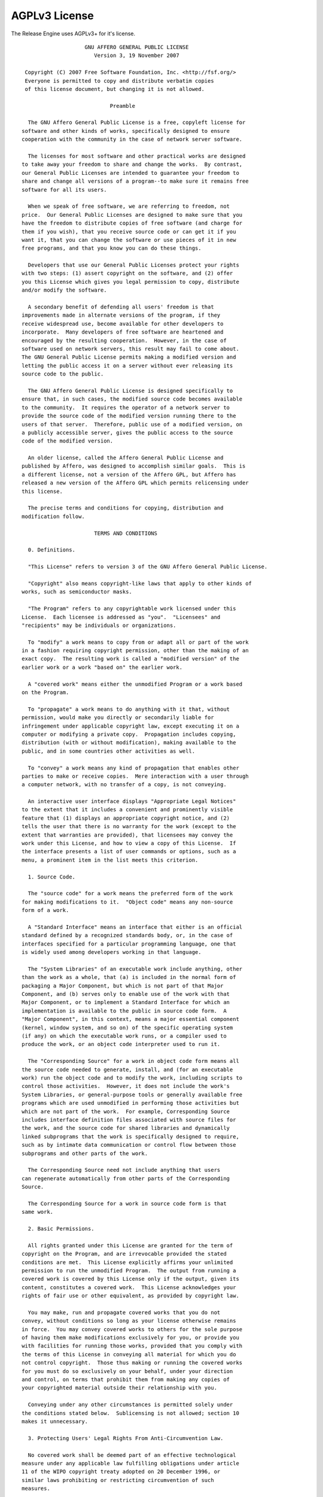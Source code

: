 AGPLv3 License
--------------

The Release Engine uses AGPLv3+ for it's license.

::
   
                       GNU AFFERO GENERAL PUBLIC LICENSE
                          Version 3, 19 November 2007
   
    Copyright (C) 2007 Free Software Foundation, Inc. <http://fsf.org/>
    Everyone is permitted to copy and distribute verbatim copies
    of this license document, but changing it is not allowed.
   
                               Preamble
   
     The GNU Affero General Public License is a free, copyleft license for
   software and other kinds of works, specifically designed to ensure
   cooperation with the community in the case of network server software.
   
     The licenses for most software and other practical works are designed
   to take away your freedom to share and change the works.  By contrast,
   our General Public Licenses are intended to guarantee your freedom to
   share and change all versions of a program--to make sure it remains free
   software for all its users.
   
     When we speak of free software, we are referring to freedom, not
   price.  Our General Public Licenses are designed to make sure that you
   have the freedom to distribute copies of free software (and charge for
   them if you wish), that you receive source code or can get it if you
   want it, that you can change the software or use pieces of it in new
   free programs, and that you know you can do these things.
   
     Developers that use our General Public Licenses protect your rights
   with two steps: (1) assert copyright on the software, and (2) offer
   you this License which gives you legal permission to copy, distribute
   and/or modify the software.
   
     A secondary benefit of defending all users' freedom is that
   improvements made in alternate versions of the program, if they
   receive widespread use, become available for other developers to
   incorporate.  Many developers of free software are heartened and
   encouraged by the resulting cooperation.  However, in the case of
   software used on network servers, this result may fail to come about.
   The GNU General Public License permits making a modified version and
   letting the public access it on a server without ever releasing its
   source code to the public.
   
     The GNU Affero General Public License is designed specifically to
   ensure that, in such cases, the modified source code becomes available
   to the community.  It requires the operator of a network server to
   provide the source code of the modified version running there to the
   users of that server.  Therefore, public use of a modified version, on
   a publicly accessible server, gives the public access to the source
   code of the modified version.
   
     An older license, called the Affero General Public License and
   published by Affero, was designed to accomplish similar goals.  This is
   a different license, not a version of the Affero GPL, but Affero has
   released a new version of the Affero GPL which permits relicensing under
   this license.
   
     The precise terms and conditions for copying, distribution and
   modification follow.
   
                          TERMS AND CONDITIONS
   
     0. Definitions.
   
     "This License" refers to version 3 of the GNU Affero General Public License.
   
     "Copyright" also means copyright-like laws that apply to other kinds of
   works, such as semiconductor masks.
   
     "The Program" refers to any copyrightable work licensed under this
   License.  Each licensee is addressed as "you".  "Licensees" and
   "recipients" may be individuals or organizations.
   
     To "modify" a work means to copy from or adapt all or part of the work
   in a fashion requiring copyright permission, other than the making of an
   exact copy.  The resulting work is called a "modified version" of the
   earlier work or a work "based on" the earlier work.
   
     A "covered work" means either the unmodified Program or a work based
   on the Program.
   
     To "propagate" a work means to do anything with it that, without
   permission, would make you directly or secondarily liable for
   infringement under applicable copyright law, except executing it on a
   computer or modifying a private copy.  Propagation includes copying,
   distribution (with or without modification), making available to the
   public, and in some countries other activities as well.
   
     To "convey" a work means any kind of propagation that enables other
   parties to make or receive copies.  Mere interaction with a user through
   a computer network, with no transfer of a copy, is not conveying.
   
     An interactive user interface displays "Appropriate Legal Notices"
   to the extent that it includes a convenient and prominently visible
   feature that (1) displays an appropriate copyright notice, and (2)
   tells the user that there is no warranty for the work (except to the
   extent that warranties are provided), that licensees may convey the
   work under this License, and how to view a copy of this License.  If
   the interface presents a list of user commands or options, such as a
   menu, a prominent item in the list meets this criterion.
   
     1. Source Code.
   
     The "source code" for a work means the preferred form of the work
   for making modifications to it.  "Object code" means any non-source
   form of a work.
   
     A "Standard Interface" means an interface that either is an official
   standard defined by a recognized standards body, or, in the case of
   interfaces specified for a particular programming language, one that
   is widely used among developers working in that language.
   
     The "System Libraries" of an executable work include anything, other
   than the work as a whole, that (a) is included in the normal form of
   packaging a Major Component, but which is not part of that Major
   Component, and (b) serves only to enable use of the work with that
   Major Component, or to implement a Standard Interface for which an
   implementation is available to the public in source code form.  A
   "Major Component", in this context, means a major essential component
   (kernel, window system, and so on) of the specific operating system
   (if any) on which the executable work runs, or a compiler used to
   produce the work, or an object code interpreter used to run it.
   
     The "Corresponding Source" for a work in object code form means all
   the source code needed to generate, install, and (for an executable
   work) run the object code and to modify the work, including scripts to
   control those activities.  However, it does not include the work's
   System Libraries, or general-purpose tools or generally available free
   programs which are used unmodified in performing those activities but
   which are not part of the work.  For example, Corresponding Source
   includes interface definition files associated with source files for
   the work, and the source code for shared libraries and dynamically
   linked subprograms that the work is specifically designed to require,
   such as by intimate data communication or control flow between those
   subprograms and other parts of the work.
   
     The Corresponding Source need not include anything that users
   can regenerate automatically from other parts of the Corresponding
   Source.
   
     The Corresponding Source for a work in source code form is that
   same work.
   
     2. Basic Permissions.
   
     All rights granted under this License are granted for the term of
   copyright on the Program, and are irrevocable provided the stated
   conditions are met.  This License explicitly affirms your unlimited
   permission to run the unmodified Program.  The output from running a
   covered work is covered by this License only if the output, given its
   content, constitutes a covered work.  This License acknowledges your
   rights of fair use or other equivalent, as provided by copyright law.
   
     You may make, run and propagate covered works that you do not
   convey, without conditions so long as your license otherwise remains
   in force.  You may convey covered works to others for the sole purpose
   of having them make modifications exclusively for you, or provide you
   with facilities for running those works, provided that you comply with
   the terms of this License in conveying all material for which you do
   not control copyright.  Those thus making or running the covered works
   for you must do so exclusively on your behalf, under your direction
   and control, on terms that prohibit them from making any copies of
   your copyrighted material outside their relationship with you.
   
     Conveying under any other circumstances is permitted solely under
   the conditions stated below.  Sublicensing is not allowed; section 10
   makes it unnecessary.
   
     3. Protecting Users' Legal Rights From Anti-Circumvention Law.
   
     No covered work shall be deemed part of an effective technological
   measure under any applicable law fulfilling obligations under article
   11 of the WIPO copyright treaty adopted on 20 December 1996, or
   similar laws prohibiting or restricting circumvention of such
   measures.
   
     When you convey a covered work, you waive any legal power to forbid
   circumvention of technological measures to the extent such circumvention
   is effected by exercising rights under this License with respect to
   the covered work, and you disclaim any intention to limit operation or
   modification of the work as a means of enforcing, against the work's
   users, your or third parties' legal rights to forbid circumvention of
   technological measures.
   
     4. Conveying Verbatim Copies.
   
     You may convey verbatim copies of the Program's source code as you
   receive it, in any medium, provided that you conspicuously and
   appropriately publish on each copy an appropriate copyright notice;
   keep intact all notices stating that this License and any
   non-permissive terms added in accord with section 7 apply to the code;
   keep intact all notices of the absence of any warranty; and give all
   recipients a copy of this License along with the Program.
   
     You may charge any price or no price for each copy that you convey,
   and you may offer support or warranty protection for a fee.
   
     5. Conveying Modified Source Versions.
   
     You may convey a work based on the Program, or the modifications to
   produce it from the Program, in the form of source code under the
   terms of section 4, provided that you also meet all of these conditions:
   
       a) The work must carry prominent notices stating that you modified
       it, and giving a relevant date.
   
       b) The work must carry prominent notices stating that it is
       released under this License and any conditions added under section
       7.  This requirement modifies the requirement in section 4 to
       "keep intact all notices".
   
       c) You must license the entire work, as a whole, under this
       License to anyone who comes into possession of a copy.  This
       License will therefore apply, along with any applicable section 7
       additional terms, to the whole of the work, and all its parts,
       regardless of how they are packaged.  This License gives no
       permission to license the work in any other way, but it does not
       invalidate such permission if you have separately received it.
   
       d) If the work has interactive user interfaces, each must display
       Appropriate Legal Notices; however, if the Program has interactive
       interfaces that do not display Appropriate Legal Notices, your
       work need not make them do so.
   
     A compilation of a covered work with other separate and independent
   works, which are not by their nature extensions of the covered work,
   and which are not combined with it such as to form a larger program,
   in or on a volume of a storage or distribution medium, is called an
   "aggregate" if the compilation and its resulting copyright are not
   used to limit the access or legal rights of the compilation's users
   beyond what the individual works permit.  Inclusion of a covered work
   in an aggregate does not cause this License to apply to the other
   parts of the aggregate.
   
     6. Conveying Non-Source Forms.
   
     You may convey a covered work in object code form under the terms
   of sections 4 and 5, provided that you also convey the
   machine-readable Corresponding Source under the terms of this License,
   in one of these ways:
   
       a) Convey the object code in, or embodied in, a physical product
       (including a physical distribution medium), accompanied by the
       Corresponding Source fixed on a durable physical medium
       customarily used for software interchange.
   
       b) Convey the object code in, or embodied in, a physical product
       (including a physical distribution medium), accompanied by a
       written offer, valid for at least three years and valid for as
       long as you offer spare parts or customer support for that product
       model, to give anyone who possesses the object code either (1) a
       copy of the Corresponding Source for all the software in the
       product that is covered by this License, on a durable physical
       medium customarily used for software interchange, for a price no
       more than your reasonable cost of physically performing this
       conveying of source, or (2) access to copy the
       Corresponding Source from a network server at no charge.
   
       c) Convey individual copies of the object code with a copy of the
       written offer to provide the Corresponding Source.  This
       alternative is allowed only occasionally and noncommercially, and
       only if you received the object code with such an offer, in accord
       with subsection 6b.
   
       d) Convey the object code by offering access from a designated
       place (gratis or for a charge), and offer equivalent access to the
       Corresponding Source in the same way through the same place at no
       further charge.  You need not require recipients to copy the
       Corresponding Source along with the object code.  If the place to
       copy the object code is a network server, the Corresponding Source
       may be on a different server (operated by you or a third party)
       that supports equivalent copying facilities, provided you maintain
       clear directions next to the object code saying where to find the
       Corresponding Source.  Regardless of what server hosts the
       Corresponding Source, you remain obligated to ensure that it is
       available for as long as needed to satisfy these requirements.
   
       e) Convey the object code using peer-to-peer transmission, provided
       you inform other peers where the object code and Corresponding
       Source of the work are being offered to the general public at no
       charge under subsection 6d.
   
     A separable portion of the object code, whose source code is excluded
   from the Corresponding Source as a System Library, need not be
   included in conveying the object code work.
   
     A "User Product" is either (1) a "consumer product", which means any
   tangible personal property which is normally used for personal, family,
   or household purposes, or (2) anything designed or sold for incorporation
   into a dwelling.  In determining whether a product is a consumer product,
   doubtful cases shall be resolved in favor of coverage.  For a particular
   product received by a particular user, "normally used" refers to a
   typical or common use of that class of product, regardless of the status
   of the particular user or of the way in which the particular user
   actually uses, or expects or is expected to use, the product.  A product
   is a consumer product regardless of whether the product has substantial
   commercial, industrial or non-consumer uses, unless such uses represent
   the only significant mode of use of the product.
   
     "Installation Information" for a User Product means any methods,
   procedures, authorization keys, or other information required to install
   and execute modified versions of a covered work in that User Product from
   a modified version of its Corresponding Source.  The information must
   suffice to ensure that the continued functioning of the modified object
   code is in no case prevented or interfered with solely because
   modification has been made.
   
     If you convey an object code work under this section in, or with, or
   specifically for use in, a User Product, and the conveying occurs as
   part of a transaction in which the right of possession and use of the
   User Product is transferred to the recipient in perpetuity or for a
   fixed term (regardless of how the transaction is characterized), the
   Corresponding Source conveyed under this section must be accompanied
   by the Installation Information.  But this requirement does not apply
   if neither you nor any third party retains the ability to install
   modified object code on the User Product (for example, the work has
   been installed in ROM).
   
     The requirement to provide Installation Information does not include a
   requirement to continue to provide support service, warranty, or updates
   for a work that has been modified or installed by the recipient, or for
   the User Product in which it has been modified or installed.  Access to a
   network may be denied when the modification itself materially and
   adversely affects the operation of the network or violates the rules and
   protocols for communication across the network.
   
     Corresponding Source conveyed, and Installation Information provided,
   in accord with this section must be in a format that is publicly
   documented (and with an implementation available to the public in
   source code form), and must require no special password or key for
   unpacking, reading or copying.
   
     7. Additional Terms.
   
     "Additional permissions" are terms that supplement the terms of this
   License by making exceptions from one or more of its conditions.
   Additional permissions that are applicable to the entire Program shall
   be treated as though they were included in this License, to the extent
   that they are valid under applicable law.  If additional permissions
   apply only to part of the Program, that part may be used separately
   under those permissions, but the entire Program remains governed by
   this License without regard to the additional permissions.
   
     When you convey a copy of a covered work, you may at your option
   remove any additional permissions from that copy, or from any part of
   it.  (Additional permissions may be written to require their own
   removal in certain cases when you modify the work.)  You may place
   additional permissions on material, added by you to a covered work,
   for which you have or can give appropriate copyright permission.
   
     Notwithstanding any other provision of this License, for material you
   add to a covered work, you may (if authorized by the copyright holders of
   that material) supplement the terms of this License with terms:
   
       a) Disclaiming warranty or limiting liability differently from the
       terms of sections 15 and 16 of this License; or
   
       b) Requiring preservation of specified reasonable legal notices or
       author attributions in that material or in the Appropriate Legal
       Notices displayed by works containing it; or
   
       c) Prohibiting misrepresentation of the origin of that material, or
       requiring that modified versions of such material be marked in
       reasonable ways as different from the original version; or
   
       d) Limiting the use for publicity purposes of names of licensors or
       authors of the material; or
   
       e) Declining to grant rights under trademark law for use of some
       trade names, trademarks, or service marks; or
   
       f) Requiring indemnification of licensors and authors of that
       material by anyone who conveys the material (or modified versions of
       it) with contractual assumptions of liability to the recipient, for
       any liability that these contractual assumptions directly impose on
       those licensors and authors.
   
     All other non-permissive additional terms are considered "further
   restrictions" within the meaning of section 10.  If the Program as you
   received it, or any part of it, contains a notice stating that it is
   governed by this License along with a term that is a further
   restriction, you may remove that term.  If a license document contains
   a further restriction but permits relicensing or conveying under this
   License, you may add to a covered work material governed by the terms
   of that license document, provided that the further restriction does
   not survive such relicensing or conveying.
   
     If you add terms to a covered work in accord with this section, you
   must place, in the relevant source files, a statement of the
   additional terms that apply to those files, or a notice indicating
   where to find the applicable terms.
   
     Additional terms, permissive or non-permissive, may be stated in the
   form of a separately written license, or stated as exceptions;
   the above requirements apply either way.
   
     8. Termination.
   
     You may not propagate or modify a covered work except as expressly
   provided under this License.  Any attempt otherwise to propagate or
   modify it is void, and will automatically terminate your rights under
   this License (including any patent licenses granted under the third
   paragraph of section 11).
   
     However, if you cease all violation of this License, then your
   license from a particular copyright holder is reinstated (a)
   provisionally, unless and until the copyright holder explicitly and
   finally terminates your license, and (b) permanently, if the copyright
   holder fails to notify you of the violation by some reasonable means
   prior to 60 days after the cessation.
   
     Moreover, your license from a particular copyright holder is
   reinstated permanently if the copyright holder notifies you of the
   violation by some reasonable means, this is the first time you have
   received notice of violation of this License (for any work) from that
   copyright holder, and you cure the violation prior to 30 days after
   your receipt of the notice.
   
     Termination of your rights under this section does not terminate the
   licenses of parties who have received copies or rights from you under
   this License.  If your rights have been terminated and not permanently
   reinstated, you do not qualify to receive new licenses for the same
   material under section 10.
   
     9. Acceptance Not Required for Having Copies.
   
     You are not required to accept this License in order to receive or
   run a copy of the Program.  Ancillary propagation of a covered work
   occurring solely as a consequence of using peer-to-peer transmission
   to receive a copy likewise does not require acceptance.  However,
   nothing other than this License grants you permission to propagate or
   modify any covered work.  These actions infringe copyright if you do
   not accept this License.  Therefore, by modifying or propagating a
   covered work, you indicate your acceptance of this License to do so.
   
     10. Automatic Licensing of Downstream Recipients.
   
     Each time you convey a covered work, the recipient automatically
   receives a license from the original licensors, to run, modify and
   propagate that work, subject to this License.  You are not responsible
   for enforcing compliance by third parties with this License.
   
     An "entity transaction" is a transaction transferring control of an
   organization, or substantially all assets of one, or subdividing an
   organization, or merging organizations.  If propagation of a covered
   work results from an entity transaction, each party to that
   transaction who receives a copy of the work also receives whatever
   licenses to the work the party's predecessor in interest had or could
   give under the previous paragraph, plus a right to possession of the
   Corresponding Source of the work from the predecessor in interest, if
   the predecessor has it or can get it with reasonable efforts.
   
     You may not impose any further restrictions on the exercise of the
   rights granted or affirmed under this License.  For example, you may
   not impose a license fee, royalty, or other charge for exercise of
   rights granted under this License, and you may not initiate litigation
   (including a cross-claim or counterclaim in a lawsuit) alleging that
   any patent claim is infringed by making, using, selling, offering for
   sale, or importing the Program or any portion of it.
   
     11. Patents.
   
     A "contributor" is a copyright holder who authorizes use under this
   License of the Program or a work on which the Program is based.  The
   work thus licensed is called the contributor's "contributor version".
   
     A contributor's "essential patent claims" are all patent claims
   owned or controlled by the contributor, whether already acquired or
   hereafter acquired, that would be infringed by some manner, permitted
   by this License, of making, using, or selling its contributor version,
   but do not include claims that would be infringed only as a
   consequence of further modification of the contributor version.  For
   purposes of this definition, "control" includes the right to grant
   patent sublicenses in a manner consistent with the requirements of
   this License.
   
     Each contributor grants you a non-exclusive, worldwide, royalty-free
   patent license under the contributor's essential patent claims, to
   make, use, sell, offer for sale, import and otherwise run, modify and
   propagate the contents of its contributor version.
   
     In the following three paragraphs, a "patent license" is any express
   agreement or commitment, however denominated, not to enforce a patent
   (such as an express permission to practice a patent or covenant not to
   sue for patent infringement).  To "grant" such a patent license to a
   party means to make such an agreement or commitment not to enforce a
   patent against the party.
   
     If you convey a covered work, knowingly relying on a patent license,
   and the Corresponding Source of the work is not available for anyone
   to copy, free of charge and under the terms of this License, through a
   publicly available network server or other readily accessible means,
   then you must either (1) cause the Corresponding Source to be so
   available, or (2) arrange to deprive yourself of the benefit of the
   patent license for this particular work, or (3) arrange, in a manner
   consistent with the requirements of this License, to extend the patent
   license to downstream recipients.  "Knowingly relying" means you have
   actual knowledge that, but for the patent license, your conveying the
   covered work in a country, or your recipient's use of the covered work
   in a country, would infringe one or more identifiable patents in that
   country that you have reason to believe are valid.
   
     If, pursuant to or in connection with a single transaction or
   arrangement, you convey, or propagate by procuring conveyance of, a
   covered work, and grant a patent license to some of the parties
   receiving the covered work authorizing them to use, propagate, modify
   or convey a specific copy of the covered work, then the patent license
   you grant is automatically extended to all recipients of the covered
   work and works based on it.
   
     A patent license is "discriminatory" if it does not include within
   the scope of its coverage, prohibits the exercise of, or is
   conditioned on the non-exercise of one or more of the rights that are
   specifically granted under this License.  You may not convey a covered
   work if you are a party to an arrangement with a third party that is
   in the business of distributing software, under which you make payment
   to the third party based on the extent of your activity of conveying
   the work, and under which the third party grants, to any of the
   parties who would receive the covered work from you, a discriminatory
   patent license (a) in connection with copies of the covered work
   conveyed by you (or copies made from those copies), or (b) primarily
   for and in connection with specific products or compilations that
   contain the covered work, unless you entered into that arrangement,
   or that patent license was granted, prior to 28 March 2007.
   
     Nothing in this License shall be construed as excluding or limiting
   any implied license or other defenses to infringement that may
   otherwise be available to you under applicable patent law.
   
     12. No Surrender of Others' Freedom.
   
     If conditions are imposed on you (whether by court order, agreement or
   otherwise) that contradict the conditions of this License, they do not
   excuse you from the conditions of this License.  If you cannot convey a
   covered work so as to satisfy simultaneously your obligations under this
   License and any other pertinent obligations, then as a consequence you may
   not convey it at all.  For example, if you agree to terms that obligate you
   to collect a royalty for further conveying from those to whom you convey
   the Program, the only way you could satisfy both those terms and this
   License would be to refrain entirely from conveying the Program.
   
     13. Remote Network Interaction; Use with the GNU General Public License.
   
     Notwithstanding any other provision of this License, if you modify the
   Program, your modified version must prominently offer all users
   interacting with it remotely through a computer network (if your version
   supports such interaction) an opportunity to receive the Corresponding
   Source of your version by providing access to the Corresponding Source
   from a network server at no charge, through some standard or customary
   means of facilitating copying of software.  This Corresponding Source
   shall include the Corresponding Source for any work covered by version 3
   of the GNU General Public License that is incorporated pursuant to the
   following paragraph.
   
     Notwithstanding any other provision of this License, you have
   permission to link or combine any covered work with a work licensed
   under version 3 of the GNU General Public License into a single
   combined work, and to convey the resulting work.  The terms of this
   License will continue to apply to the part which is the covered work,
   but the work with which it is combined will remain governed by version
   3 of the GNU General Public License.
   
     14. Revised Versions of this License.
   
     The Free Software Foundation may publish revised and/or new versions of
   the GNU Affero General Public License from time to time.  Such new versions
   will be similar in spirit to the present version, but may differ in detail to
   address new problems or concerns.
   
     Each version is given a distinguishing version number.  If the
   Program specifies that a certain numbered version of the GNU Affero General
   Public License "or any later version" applies to it, you have the
   option of following the terms and conditions either of that numbered
   version or of any later version published by the Free Software
   Foundation.  If the Program does not specify a version number of the
   GNU Affero General Public License, you may choose any version ever published
   by the Free Software Foundation.
   
     If the Program specifies that a proxy can decide which future
   versions of the GNU Affero General Public License can be used, that proxy's
   public statement of acceptance of a version permanently authorizes you
   to choose that version for the Program.
   
     Later license versions may give you additional or different
   permissions.  However, no additional obligations are imposed on any
   author or copyright holder as a result of your choosing to follow a
   later version.
   
     15. Disclaimer of Warranty.
   
     THERE IS NO WARRANTY FOR THE PROGRAM, TO THE EXTENT PERMITTED BY
   APPLICABLE LAW.  EXCEPT WHEN OTHERWISE STATED IN WRITING THE COPYRIGHT
   HOLDERS AND/OR OTHER PARTIES PROVIDE THE PROGRAM "AS IS" WITHOUT WARRANTY
   OF ANY KIND, EITHER EXPRESSED OR IMPLIED, INCLUDING, BUT NOT LIMITED TO,
   THE IMPLIED WARRANTIES OF MERCHANTABILITY AND FITNESS FOR A PARTICULAR
   PURPOSE.  THE ENTIRE RISK AS TO THE QUALITY AND PERFORMANCE OF THE PROGRAM
   IS WITH YOU.  SHOULD THE PROGRAM PROVE DEFECTIVE, YOU ASSUME THE COST OF
   ALL NECESSARY SERVICING, REPAIR OR CORRECTION.
   
     16. Limitation of Liability.
   
     IN NO EVENT UNLESS REQUIRED BY APPLICABLE LAW OR AGREED TO IN WRITING
   WILL ANY COPYRIGHT HOLDER, OR ANY OTHER PARTY WHO MODIFIES AND/OR CONVEYS
   THE PROGRAM AS PERMITTED ABOVE, BE LIABLE TO YOU FOR DAMAGES, INCLUDING ANY
   GENERAL, SPECIAL, INCIDENTAL OR CONSEQUENTIAL DAMAGES ARISING OUT OF THE
   USE OR INABILITY TO USE THE PROGRAM (INCLUDING BUT NOT LIMITED TO LOSS OF
   DATA OR DATA BEING RENDERED INACCURATE OR LOSSES SUSTAINED BY YOU OR THIRD
   PARTIES OR A FAILURE OF THE PROGRAM TO OPERATE WITH ANY OTHER PROGRAMS),
   EVEN IF SUCH HOLDER OR OTHER PARTY HAS BEEN ADVISED OF THE POSSIBILITY OF
   SUCH DAMAGES.
   
     17. Interpretation of Sections 15 and 16.
   
     If the disclaimer of warranty and limitation of liability provided
   above cannot be given local legal effect according to their terms,
   reviewing courts shall apply local law that most closely approximates
   an absolute waiver of all civil liability in connection with the
   Program, unless a warranty or assumption of liability accompanies a
   copy of the Program in return for a fee.
   
                        END OF TERMS AND CONDITIONS
   
               How to Apply These Terms to Your New Programs
   
     If you develop a new program, and you want it to be of the greatest
   possible use to the public, the best way to achieve this is to make it
   free software which everyone can redistribute and change under these terms.
   
     To do so, attach the following notices to the program.  It is safest
   to attach them to the start of each source file to most effectively
   state the exclusion of warranty; and each file should have at least
   the "copyright" line and a pointer to where the full notice is found.
   
       <one line to give the program's name and a brief idea of what it does.>
       Copyright (C) <year>  <name of author>
   
       This program is free software: you can redistribute it and/or modify
       it under the terms of the GNU Affero General Public License as published by
       the Free Software Foundation, either version 3 of the License, or
       (at your option) any later version.
   
       This program is distributed in the hope that it will be useful,
       but WITHOUT ANY WARRANTY; without even the implied warranty of
       MERCHANTABILITY or FITNESS FOR A PARTICULAR PURPOSE.  See the
       GNU Affero General Public License for more details.
   
       You should have received a copy of the GNU Affero General Public License
       along with this program.  If not, see <http://www.gnu.org/licenses/>.
   
   Also add information on how to contact you by electronic and paper mail.
   
     If your software can interact with users remotely through a computer
   network, you should also make sure that it provides a way for users to
   get its source.  For example, if your program is a web application, its
   interface could display a "Source" link that leads users to an archive
   of the code.  There are many ways you could offer source, and different
   solutions will be better for different programs; see section 13 for the
   specific requirements.
   
     You should also get your employer (if you work as a programmer) or school,
   if any, to sign a "copyright disclaimer" for the program, if necessary.
   For more information on this, and how to apply and follow the GNU AGPL, see
   <http://www.gnu.org/licenses/>.
